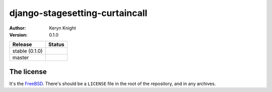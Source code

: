 django-stagesetting-curtaincall
================================

:author: Keryn Knight
:version: 0.1.0

.. |travis_stable| image:: https://travis-ci.org/kezabelle/django-stagesetting-curtaincall.svg?branch=0.1.0
  :target: https://travis-ci.org/kezabelle/django-stagesetting-curtaincall

.. |travis_master| image:: https://travis-ci.org/kezabelle/django-stagesetting-curtaincall.svg?branch=master
  :target: https://travis-ci.org/kezabelle/django-stagesetting-curtaincall

==============  ======
Release         Status
==============  ======
stable (0.1.0)  |travis_stable|
master          |travis_master|
==============  ======



The license
-----------

It's the `FreeBSD`_. There's should be a ``LICENSE`` file in the root of the repository, and in any archives.

.. _FreeBSD: http://en.wikipedia.org/wiki/BSD_licenses#2-clause_license_.28.22Simplified_BSD_License.22_or_.22FreeBSD_License.22.29
